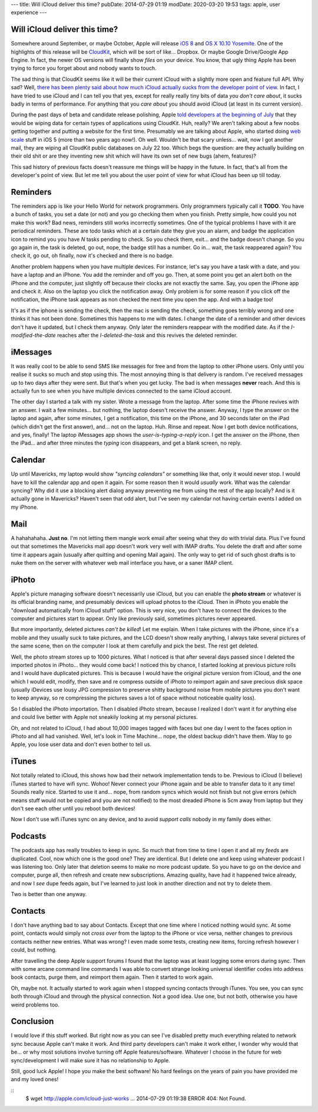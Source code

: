 ---
title: Will iCloud deliver this time?
pubDate: 2014-07-29 01:19
modDate: 2020-03-20 19:53
tags: apple, user experience
---

Will iCloud deliver this time?
==============================

Somewhere around September, or maybe October, Apple will release `iOS 8
<https://en.wikipedia.org/wiki/IOS_8>`_ and `OS X 10.10 Yosemite
<https://en.wikipedia.org/wiki/OS_X_Yosemite>`_. One of the highlights of this
release will be `CloudKit
<http://arstechnica.com/apple/2014/06/apple-announces-ios-8-at-wwdc/>`_, which
will be sort of like... Dropbox. Or maybe Google Drive/Google App Engine. In
fact, the newer OS versions will finally show *files* on your device. You know,
that ugly thing Apple has been trying to force you forget about and nobody
wants to touch.

The sad thing is that CloudKit seems like it will be their current iCloud with
a slightly more open and feature full API. Why sad? Well, `there has been
<http://blackpixel.com/blog/2013/03/the-return-of-netnewswire.html>`_ `plenty
said about <http://createlivelove.com/246>`_ `how much iCloud
<http://www.theverge.com/2013/3/26/4148628/why-doesnt-icloud-just-work>`_
`actually sucks
<http://inessential.com/2013/03/27/why_developers_shouldnt_use_icloud_sy>`_
`from the developer point of view
<http://informalprotocol.com/2012/11/your-app-needs-to-sync/>`_. In fact, I
have tried to use iCloud and I can tell you that yes, except for really really
tiny bits of data *you don't care about*, it sucks badly in terms of
performance. For anything that you *care about* you should avoid iCloud (at
least in its current version).

During the past days of beta and candidate release polishing, Apple `told
developers at the beginning of July
<http://www.macrumors.com/2014/07/04/apple-cloudkit-wipe-july-7/>`_ that they
would be wiping data for certain types of applications using CloudKit. Huh,
really? We aren't talking about a few noobs getting together and putting a
website for the first time. Presumably we are talking about Apple, who started
doing `web scale <http://www.youtube.com/watch?v=b2F-DItXtZs>`_ stuff in iOS 5
(more than two years ago now!). Oh well. Wouldn't be that scary unless… wait,
now I got another mail, they are wiping all CloudKit public databases on July
22 too. Which begs the question: are they actually building on their old shit
or are they inventing new shit which will have its own set of new bugs
(ahem, features)?

This sad history of previous facts doesn't reassure me things will be happy in
the future. In fact, that's all from the developer's point of view. But let me
tell you about the user point of view for what iCloud has been up till today.


Reminders
=========

The reminders app is like your Hello World for network programmers. Only
programmers typically call it **TODO**. You have a bunch of tasks, you set a
date (or not) and you go checking them when you finish. Pretty simple, how
could you not make this work? Bad news, reminders still works incorrectly
sometimes.  One of the typical problems I have with it are periodical
reminders. These are todo tasks which at a certain date they give you an alarm,
and badge the application icon to remind you you have *N* tasks pending to
check. So you check them, exit… and the badge doesn't change. So you go again
in, the task is deleted, go out, nope, the badge still has a number. Go in…
wait, the task reappeared again? You check it, go out, oh finally, now it's
checked and there is no badge.

Another problem happens when you have multiple devices. For instance, let's say
you have a task with a date, and you have a laptop and an iPhone. You add the
reminder and off you go. Then, at some point you get an alert both on the
iPhone and the computer, just slightly off because their clocks are not exactly
the same. Say, you open the iPhone app and check it. Also on the laptop you
click the notification away. Only problem is for some reason if you click off
the notification, the iPhone task appears as non checked the next time you open
the app. And with a badge too!

It's as if the iphone is sending the check, then the mac is sending the check,
something goes terribly wrong and one thinks it has not been done. Sometimes
this happens to me with dates. I change the date of a reminder and other
devices don't have it updated, but I check them anyway. Only later the
reminders reappear with the modified date. As if the *I-modified-the-date*
reaches after the *I-deleted-the-task* and this revives the deleted reminder.


iMessages
=========

It was really cool to be able to send SMS like messages for free and from the
laptop to other iPhone users. Only until you realise it sucks so much and stop
using this. The most annoying thing is that delivery is random. I've received
messages up to two days after they were sent. But that's when you get lucky.
The bad is when messages **never** reach. And this is actually fun to see when
you have multiple devices connected to the same iCloud account.

The other day I started a talk with my sister. Wrote a message from the laptop.
After some time the iPhone revives with an answer. I wait a few minutes… but
nothing, the laptop doesn't receive the answer. Anyway, I type the answer on
the laptop and again, after some minutes, I get a notification, this time on
the iPhone, and 30 seconds later on the iPad (which didn't get the first
answer), and… not on the laptop. Huh. Rinse and repeat. Now I get both device
notifications, and yes, finally! The laptop iMessages app shows the
*user-is-typing-a-reply* icon. I get the answer on the iPhone, then the iPad…
and after three minutes the *typing* icon disappears, and get a blank screen,
no reply.


Calendar
========

Up until Mavericks, my laptop would show *"syncing calendars"* or something
like that, only it would never stop. I would have to kill the calendar app and
open it again. For some reason then it would *usually* work. What was the
calendar syncing? Why did it use a blocking alert dialog anyway preventing me
from using the rest of the app locally? And is it actually gone in Mavericks?
Haven't seen that odd alert, but I've seen my calendar not having certain
events I added on my iPhone.


Mail
====

A hahahahaha. **Just no**. I'm not letting them mangle work email after seeing
what they do with trivial data. Plus I've found out that sometimes the
Mavericks mail app doesn't work very well with IMAP drafts. You delete the
draft and after some time it appears again (usually after quitting and opening
Mail again). The only way to get rid of such ghost drafts is to nuke them on
the server with whatever web mail interface you have, or a saner IMAP client.


iPhoto
======

Apple's picture managing software doesn't necessarily use iCloud, but you can
enable the **photo stream** or whatever is its official branding name, and
presumably devices will upload photos to the iCloud. Then in iPhoto you enable
the "download automatically from iCloud stuff" option. This is very nice, you
don't have to connect the devices to the computer and pictures start to appear. Only like previously said, sometimes pictures never appeared.

But more importantly, deleted pictures *can't be killed*! Let me explain. When
I take pictures with the iPhone, since it's a mobile and they usually suck to
take pictures, and the LCD doesn't show really anything, I always take several
pictures of the same scene, then on the computer I look at them carefully and
pick the best. The rest get deleted.

Well, the photo stream stores up to 1000 pictures. What I noticed is that after
several days passed since I deleted the imported photos in iPhoto… they would
come back! I noticed this by chance, I started looking at previous picture
rolls and I would have duplicated pictures. This is because I would have the
original picture version from iCloud, and the one which I would edit, modify,
then save and re compress outside of iPhoto to reimport again and save precious
disk space (usually iDevices use lousy JPG compression to preserve shitty
background noise from mobile pictures you don't want to keep anyway, so re
compressing the pictures saves a lot of space without noticeable quality loss).

So I disabled the iPhoto importation. Then I disabled iPhoto stream, because I
realized I don't want it for anything else and could live better with Apple not
sneakily looking at my personal pictures.

Oh, and not related to iCloud, I had about 10,000 images tagged with faces but
one day I went to the faces option in iPhoto and all had vanished. Well, let's
look in Time Machine… nope, the oldest backup didn't have them. Way to go
Apple, you lose user data and don't even bother to tell us.

iTunes
======

Not totally related to iCloud, this shows how bad their network implementation
tends to be. Previous to iCloud (I believe) iTunes started to have wifi sync.
Wohoo! Never connect your iPhone again and be able to transfer data to it any
time! Sounds really nice. Started to use it and… nope, from random syncs which
would not finish but not give errors (which means stuff would not be copied and
you are not notified) to the most dreaded iPhone is 5cm away from laptop but
they don't see each other until you reboot both devices!

Now I don't use wifi iTunes sync on any device, and to avoid *support calls*
nobody in my family does either.


Podcasts
========

The podcasts app has really troubles to keep in sync. So much that from time to
time I open it and all my *feeds* are duplicated. Cool, now which one is the
good one? They are identical. But I delete one and keep using whatever podcast
I was listening too. Only later that deletion seems to make no more podcast
update. So you have to go on the device and computer, purge all, then refresh
and create new subscriptions. Amazing quality, have had it happened twice
already, and now I *see* dupe feeds again, but I've learned to just look in
another direction and not try to delete them.

Two is better than one anyway.


Contacts
========

I don't have anything bad to say about Contacts. Except that one time where I
noticed nothing would sync. At some point, contacts would simply not *cross
over* from the laptop to the iPhone or vice versa, neither changes to previous
contacts neither new entries. What was wrong? I even made some tests, creating
new items, forcing refresh however I could, but nothing.

After travelling the deep Apple support forums I found that the laptop was at
least logging some errors during sync. Then with some arcane command line
commands I was able to convert strange looking universal identifier codes into
address book contacts, purge them, and reimport them again. Then it started to
work again.

Oh, maybe not. It actually started to work again when I stopped syncing
contacts through iTunes. You see, you can sync both through iCloud and through
the physical connection. Not a good idea. Use one, but not both, otherwise you
have weird problems too.


Conclusion
==========

I would love if this stuff worked. But right now as you can see I've disabled
pretty much everything related to network sync because Apple can't make it
work. And third party developers can't make it work either, I wonder why would
that be… or why most solutions involve turning off Apple features/software.
Whatever I choose in the future for web sync/development I will make sure it
has no relationship to Apple.

Still, good luck Apple! I hope you make the best software! No hard feelings on
the years of pain you have provided me and my loved ones!

::
    $ wget http://apple.com/icloud-just-works
    ...
    2014-07-29 01:19:38 ERROR 404: Not Found.

